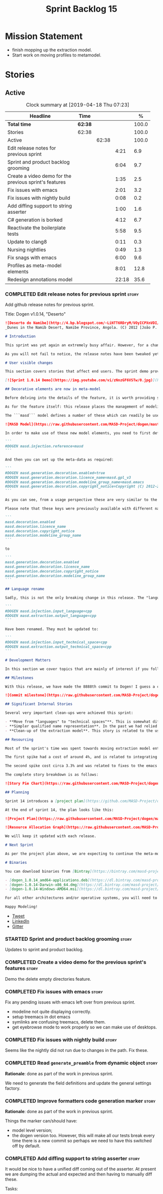 #+title: Sprint Backlog 15
#+options: date:nil toc:nil author:nil num:nil
#+todo: STARTED | COMPLETED CANCELLED POSTPONED
#+tags: { story(s) epic(e) }

* Mission Statement

- finish mopping up the extraction model.
- Start work on moving profiles to metamodel.

* Stories

** Active

#+begin: clocktable :maxlevel 3 :scope subtree :indent nil :emphasize nil :scope file :narrow 75 :formula %
#+CAPTION: Clock summary at [2019-04-18 Thu 07:23]
| <75>                                                   |         |       |       |       |
| Headline                                               | Time    |       |       |     % |
|--------------------------------------------------------+---------+-------+-------+-------|
| *Total time*                                           | *62:38* |       |       | 100.0 |
|--------------------------------------------------------+---------+-------+-------+-------|
| Stories                                                | 62:38   |       |       | 100.0 |
| Active                                                 |         | 62:38 |       | 100.0 |
| Edit release notes for previous sprint                 |         |       |  4:21 |   6.9 |
| Sprint and product backlog grooming                    |         |       |  6:04 |   9.7 |
| Create a video demo for the previous sprint's features |         |       |  1:35 |   2.5 |
| Fix issues with emacs                                  |         |       |  2:01 |   3.2 |
| Fix issues with nightly build                          |         |       |  0:08 |   0.2 |
| Add diffing support to string asserter                 |         |       |  1:00 |   1.6 |
| C# generation is borked                                |         |       |  4:12 |   6.7 |
| Reactivate the boilerplate tests                       |         |       |  5:58 |   9.5 |
| Update to clang8                                       |         |       |  0:11 |   0.3 |
| Nursing nightlies                                      |         |       |  0:49 |   1.3 |
| Fix snags with emacs                                   |         |       |  6:00 |   9.6 |
| Profiles as meta-model elements                        |         |       |  8:01 |  12.8 |
| Redesign annotations model                             |         |       | 22:18 |  35.6 |
#+TBLFM: $5='(org-clock-time%-mod @3$2 $2..$4);%.1f
#+end:

*** COMPLETED Edit release notes for previous sprint                  :story:
    CLOSED: [2019-04-08 Mon 16:36]
    :LOGBOOK:
    CLOCK: [2019-04-09 Tue 08:02]--[2019-04-09 Tue 08:26] =>  0:24
    CLOCK: [2019-04-08 Mon 18:22]--[2019-04-08 Mon 18:35] =>  0:13
    CLOCK: [2019-04-08 Mon 16:23]--[2019-04-08 Mon 16:33] =>  0:10
    CLOCK: [2019-04-08 Mon 15:02]--[2019-04-08 Mon 16:22] =>  1:20
    CLOCK: [2019-04-08 Mon 13:51]--[2019-04-08 Mon 15:01] =>  1:18
    CLOCK: [2019-04-08 Mon 11:09]--[2019-04-08 Mon 12:13] =>  1:04
    :END:

Add github release notes for previous sprint.

Title: Dogen v1.0.14, "Deserto"

#+begin_src markdown
![Deserto do Namibe](http://4.bp.blogspot.com/-LiNTT6RDryM/VOyICPXnVDI/AAAAAAAAFMs/41QA7apihtQ/s1600/IMG_0834%2Bcopy.jpg)
_Dunes in the Namib Desert, Namibe Province, Angola. (C) 2012 [João P. Baptista](http://xamalundo.blogspot.com/2015/02/deserto-do-namibe-angola.html)_.

# Introduction

This sprint was yet again an extremely busy affair. However, for a change, time was mainly focused on the task at hand rather than on distractions such as testing. As a result, we have finally delivered the first of a number of core meta-model changes that aim to regularise our approach to the modeling of elements across the solution space. In other words, it may appear like a small release to the untrained eye, but it feels like a giant leap to the development team.

As you will not fail to notice, the release notes have been tweaked yet again in response to feedback: we now start with the user visible changes, and proceed to discuss internal matters afterwards.

# User visible changes

This section covers stories that affect end users. The sprint demo provides a quick demonstration on the user visible changes, whereas the below sections provide more detail.

[![Sprint 1.0.14 Demo](https://img.youtube.com/vi/zNnzGF6VSTw/0.jpg)](https://youtu.be/zNnzGF6VSTw)

## Decorative elements are now in meta-model

Before delving into the details of the feature, it is worth providing some context. Up to now we have separated configuration from modeling proper. As a result, there are a number of little configuration files, each declared and consumed by user models via its own ad-hoc mechanisms. As [MDE theory](https://en.wikipedia.org/wiki/Model-driven_engineering) became better understood, and as the MASD approach cemented itself, it became clear that these configuration units are indeed worthy of modeling just like any other higher level concept present in a product. This release sees the start of a **long** process that, when completed, will finally move the architecture to its desired state. Sadly, it will require quite a large engineering effort to get there.

As for the feature itself: this release places the management of modelines, licences, location strings (known in Dogen speak as "generation markers") and other decorative elements into the meta-model. This means that instead of an assortment set of data files of varying formats, these are now contained in a "regular" model and can be extended and/or overridden by users as required.

The ```masd``` model defines a number of these which can readily be used:

![MASD Model](https://raw.githubusercontent.com/MASD-Project/dogen/master/doc/blog/images/masd_model_screenshot.png)

In order to make use of these new model elements, you need to first define a reference to ```masd``` (assuming a Dia model):

```
#DOGEN masd.injection.reference=masd
```

And then you can set up the meta-data as required:

```
#DOGEN masd.generation.decoration.enabled=true
#DOGEN masd.generation.decoration.licence_name=masd.gpl_v3
#DOGEN masd.generation.decoration.modeline_group_name=masd.emacs
#DOGEN masd.generation.decoration.copyright_notice=Copyright (C) 2012-2015 Marco Craveiro <marco.craveiro@gmail.com>
```

As you can see, from a usage perspective these are very similar to the previous approach (modulus the field name changes). However, the advantage is that you can now define you own modeling elements (licences, etc), on either the target model or a model shared by a number of target models - as in the ```masd``` model example above.

Please note that these keys were previously available with different names, so this is a breaking change. The fields have been updated from:

```
masd.decoration.enabled
masd.decoration.licence_name
masd.decoration.copyright_notice
masd.decoration.modeline_group_name
```

to

```
masd.generation.decoration.enabled
masd.generation.decoration.licence_name
masd.generation.decoration.copyright_notice
masd.generation.decoration.modeline_group_name
```

## Language rename

Sadly, this is not the only breaking change in this release. The "language rename" is explained in more detail below on the internal section, but from a end user perspective, it is a breaking change. The following fields have been renamed:

```
#DOGEN masd.injection.input_language=cpp
#DOGEN masd.extraction.output_language=cpp
```

Have been renamed. They must be updated to:

```
#DOGEN masd.injection.input_technical_space=cpp
#DOGEN masd.extraction.output_technical_space=cpp
```

# Development Matters

In this section we cover topics that are mainly of interest if you follow Dogen development, such as details on internal stories that consumed significant resources, important events, etc. As usual, for all the gory details of the work carried out this sprint, see the [sprint log](https://github.com/MASD-Project/dogen/blob/master/doc/agile/v1/sprint_backlog_14.org).

## Milestones

With this release, we have made the 8888th commit to Dogen! I guess a celebration blog post is in order, though it's always difficult to justify taking more time away from coding.

![Commit milestone](https://raw.githubusercontent.com/MASD-Project/dogen/master/doc/blog/images/dogen_8888_commit.png)

## Significant Internal Stories

Several very important clean-ups were achieved this sprint:

- **Move from "languages" to "technical spaces"**. This is somewhat difficult to explain without getting into the details (which my thesis will explain properly), but with this release we have started a move from mere programming languages towards [technical spaces](https://userpages.uni-koblenz.de/~laemmel/gttse/2005/pdfs/41430036.pdf) as [MDE](https://en.wikipedia.org/wiki/Model-driven_engineering) understands them. This will in time provide a much cleaner conceptual model.
- **Simpler qualified name representation**. In the past we had relied on maps, and associated qualified names directly with programming languages. With this release we now have a cleaner representation for these.
- **Clean-up of the extraction model**. This story is related to the user visible feature above, but from an internal perspective. We have now moved all code in the extraction model which didn't belong there. There is only one outstanding task to finish the clean-up of this model, but it already looks in a much better shape.

## Resourcing

Most of the sprint's time was spent towards moving extraction model entities into the coding metamodel (~45%). Around 18% of the total time was dedicated to process, with the bulk of it taken by backlog grooming (9.5%), project planning (just below 3%) and the editing of release notes and the creation of the demo for the previous sprint (~2% and ~4% respectively). We also had a couple of spikes.

The first spike had a cost of around 4%, and is related to integrating Report-CI; this is the latest project by [Klemens Morgenstern](http://klemens-morgenstern.github.io), the amazing coder behind [Boost.Process](https://www.boost.org/doc/libs/master/doc/html/process.html) and other core libraries. As always, we are happy to help fellow travellers on their road to product building. In addition, integration was fairly trivial (mainly reviewing Klemens' PRs) and we've already started to see some of the benefits as we start to make use of [the reports](https://github.com/MASD-Project/dogen/runs/95903756) the tool produces.

The second spike cost circa 3.3% and was related to fixes to the emacs setup. Improvements in the development environment are always welcome, and [tend to have a very positive impact](http://mcraveiro.blogspot.com/2015/05/nerd-food-prelude-of-things-to-come.html), though in ways that are somewhat difficult to measure.

The complete story breakdown is as follows:

![Story Pie Chart](https://raw.githubusercontent.com/MASD-Project/dogen/master/doc/agile/v1/sprint_14_pie_chart.jpg)

## Planning

Sprint 14 introduces a [project plan](https://github.com/MASD-Project/dogen/blob/master/doc/agile/project_plan.org). Given Dogen is on the critical path of my PhD, it seemed like a good idea to create some kind of road map that gives an inkling as to when I can start to think of completing it. It has the grandiose name of "project plan", but alas, it is nothing like a project plan for a real industry project. In truth, I've never been a great believer in the estimation process; the objective here is just to have some kind of projection, regardless of how crude, of what is left to do in order to release the [fabled v2 release](https://github.com/MASD-Project/dogen/blob/master/doc/agile/product_backlog.org#required-for-v2).

At the end of sprint 14, the plan looks like this:

![Project Plan](https://raw.githubusercontent.com/MASD-Project/dogen/master/doc/agile/v1/sprint_14_project_plan.png)

![Resource Allocation Graph](https://raw.githubusercontent.com/MASD-Project/dogen/master/doc/agile/v1/sprint_14_resource_allocation_graph.png)

We will keep it updated with each release.

# Next Sprint

As per the project plan above, we are expecting to continue the meta-modeling work in the next sprint by tackling a very thorny issue: moving profiles into the meta-model. This is a feature of pivotal importance to make Dogen usable because it will finally mean users can define profiles such as ```serializable``` and the like on their own diagrams, associate them with user defined configuration, and ultimately apply them to element types. Profiles are key to unlocking Dogen functionality, so we are extremely excited to finally get to work on this feature.

# Binaries

You can download binaries from [Bintray](https://bintray.com/masd-project/main/dogen) for OSX, Linux and Windows (all 64-bit):

- [dogen_1.0.14_amd64-applications.deb](https://dl.bintray.com/masd-project/main/1.0.14/dogen_1.0.14_amd64-applications.deb)
- [dogen-1.0.14-Darwin-x86_64.dmg](https://dl.bintray.com/masd-project/main/1.0.14/dogen-1.0.14-Darwin-x86_64.dmg)
- [dogen-1.0.14-Windows-AMD64.msi](https://dl.bintray.com/masd-project/main/DOGEN-1.0.14-Windows-AMD64.msi)

For all other architectures and/or operative systems, you will need to build Dogen from source. Source downloads are available below.

Happy Modeling!
#+end_src

- [[https://twitter.com/MarcoCraveiro/status/1115302519067090947][Tweet]]
- [[https://www.linkedin.com/feed/update/urn:li:activity:6521068658024804352][LinkedIn]]
- [[https://gitter.im/MASD-Project/Lobby][Gitter]]

*** STARTED Sprint and product backlog grooming                       :story:
    :LOGBOOK:
    CLOCK: [2019-04-17 Wed 07:22]--[2019-04-17 Wed 07:43] =>  0:21
    CLOCK: [2019-04-17 Wed 07:13]--[2019-04-17 Wed 07:21] =>  0:08
    CLOCK: [2019-04-16 Tue 15:01]--[2019-04-16 Tue 16:12] =>  1:11
    CLOCK: [2019-04-14 Sun 14:04]--[2019-04-14 Sun 14:45] =>  0:41
    CLOCK: [2019-04-14 Sun 13:21]--[2019-04-14 Sun 13:25] =>  0:04
    CLOCK: [2019-04-14 Sun 12:52]--[2019-04-14 Sun 13:20] =>  0:28
    CLOCK: [2019-04-14 Sun 07:08]--[2019-04-14 Sun 08:07] =>  0:59
    CLOCK: [2019-04-12 Fri 07:40]--[2019-04-12 Fri 07:58] =>  0:18
    CLOCK: [2019-04-10 Wed 16:50]--[2019-04-10 Wed 17:02] =>  0:12
    CLOCK: [2019-04-10 Wed 11:55]--[2019-04-10 Wed 12:05] =>  0:10
    CLOCK: [2019-04-09 Tue 10:13]--[2019-04-09 Tue 10:29] =>  0:16
    CLOCK: [2019-04-09 Tue 09:55]--[2019-04-09 Tue 10:12] =>  0:17
    CLOCK: [2019-04-09 Tue 09:35]--[2019-04-09 Tue 09:45] =>  0:10
    CLOCK: [2019-04-09 Tue 08:55]--[2019-04-09 Tue 09:20] =>  0:25
    CLOCK: [2019-04-08 Mon 18:14]--[2019-04-08 Mon 18:21] =>  0:07
    CLOCK: [2019-04-08 Mon 15:02]--[2019-04-08 Mon 15:09] =>  0:07
    CLOCK: [2019-04-08 Mon 10:58]--[2019-04-08 Mon 11:08] =>  0:10
    :END:

Updates to sprint and product backlog.

*** COMPLETED Create a video demo for the previous sprint's features  :story:
    CLOSED: [2019-04-08 Mon 18:04]
    :LOGBOOK:
    CLOCK: [2019-04-08 Mon 18:04]--[2019-04-08 Mon 18:13] =>  0:09
    CLOCK: [2019-04-08 Mon 17:59]--[2019-04-08 Mon 18:03] =>  0:04
    CLOCK: [2019-04-08 Mon 16:36]--[2019-04-08 Mon 17:58] =>  1:22
    :END:

Demo the delete empty directories feature.

*** COMPLETED Fix issues with emacs                                   :story:
    CLOSED: [2019-04-08 Mon 10:57]
    :LOGBOOK:
    CLOCK: [2019-04-08 Mon 10:37]--[2019-04-08 Mon 10:57] =>  0:20
    CLOCK: [2019-04-08 Mon 08:55]--[2019-04-08 Mon 10:36] =>  1:41
    :END:

Fix any pending issues with emacs left over from previous sprint.

- modeline not quite displaying correctly.
- setup treemacs in dot emacs
- symlinks are confusing treemacs, delete them.
- get eyebrowse mode to work properly so we can make use of desktops.

*** COMPLETED Fix issues with nightly build                           :story:
    CLOSED: [2019-04-09 Tue 08:35]
    :LOGBOOK:
    CLOCK: [2019-04-09 Tue 08:27]--[2019-04-09 Tue 08:35] =>  0:08
    :END:


Seems like the nightly did not run due to changes in the path. Fix these.

*** COMPLETED Read =generate_preamble= from dynamic object            :story:
    CLOSED: [2019-04-09 Tue 10:20]

*Rationale*: done as part of the work in previous sprint.

We need to generate the field definitions and update the general
settings factory.

*** COMPLETED Improve formatters code generation marker               :story:
    CLOSED: [2019-04-09 Tue 10:21]

*Rationale*: done as part of the work in previous sprint.

Things the marker can/should have:

- model level version;
- the dogen version too. However, this will make all our tests break
  every time there is a new commit so perhaps we need to have this
  switched off by default.

*** COMPLETED Add diffing support to string asserter                  :story:
    CLOSED: [2019-04-09 Tue 16:18]
    :LOGBOOK:
    CLOCK: [2019-04-09 Tue 16:19]--[2019-04-09 Tue 16:56] =>  0:37
    CLOCK: [2019-04-09 Tue 15:55]--[2019-04-09 Tue 16:18] =>  0:23
    :END:

It would be nice to have a unified diff coming out of the asserter. At
present we are dumping the actual and expected and then having to
manually diff these.

Tasks:

- move differ to utility.
- add trivial diff method that does not care about paths.
- use differ in asserter.

*** COMPLETED C# generation is borked                                 :story:
    CLOSED: [2019-04-10 Wed 11:54]
    :LOGBOOK:
    CLOCK: [2019-04-10 Wed 09:32]--[2019-04-10 Wed 11:54] =>  2:22
    CLOCK: [2019-04-10 Wed 06:21]--[2019-04-10 Wed 08:11] =>  1:50
    :END:

We do not seem to be detecting diffs in C#. The problem is that we are
not using the element artefact properties to determine the overwrite
flag. We neeed to copy the logic from c++ assistant.

*** COMPLETED Reactivate the boilerplate tests                        :story:
    CLOSED: [2019-04-10 Wed 16:49]
    :LOGBOOK:
    CLOCK: [2019-04-10 Wed 16:14]--[2019-04-10 Wed 16:49] =>  0:35
    CLOCK: [2019-04-10 Wed 14:42]--[2019-04-10 Wed 16:03] =>  1:21
    CLOCK: [2019-04-10 Wed 14:11]--[2019-04-10 Wed 14:41] =>  0:30
    CLOCK: [2019-04-09 Tue 19:00]--[2019-04-09 Tue 19:45] =>  0:45
    CLOCK: [2019-04-09 Tue 17:48]--[2019-04-09 Tue 18:59] =>  1:11
    CLOCK: [2019-04-09 Tue 16:57]--[2019-04-09 Tue 17:47] =>  0:50
    CLOCK: [2019-04-09 Tue 11:42]--[2019-04-09 Tue 12:06] =>  0:24
    CLOCK: [2019-04-09 Tue 11:06]--[2019-04-09 Tue 11:25] =>  0:19
    CLOCK: [2019-04-09 Tue 10:30]--[2019-04-09 Tue 10:33] =>  0:03
    :END:

Split these out into decoration tests and boilerplate tests.

*** COMPLETED Update to clang8                                        :story:
    CLOSED: [2019-04-11 Thu 10:16]
    :LOGBOOK:
    CLOCK: [2019-04-11 Thu 09:39]--[2019-04-11 Thu 09:50] =>  0:11
    :END:

We seem to have a lot of spurious errors with clangd-7. Try with
clangd-8. However, in order to do this we need to get the code to
compile with clang 8.

*** COMPLETED Properties vs configuration                             :story:
    CLOSED: [2019-04-17 Wed 07:38]

*Rationale*: this investigation is complete.

Originally we had defined properties to mean things which are computed
and configuration to mean things which are read directly from the
meta-data and not touched afterwards. This made life easier in
determining how each class was used. However, this was not strictly
enforced and now there are many cases where properties are used when
configuration should have been (and probably vice-versa). In addition,
we have cases where we should have used configuration but used nothing
(type parameters springs to mind). We need to do a clean up of the
meta-model.

Actually we now have a clear answer to this question, based on feature
modeling and variability analysis: we have a feature model, composed
of features; this is what we have so far called "properties". The
instances of these features are called configurations. We just need a
strategy for mapping features into UML models, for which there are
several in the literature.

*** STARTED Nursing nightlies                                         :story:
    :LOGBOOK:
    CLOCK: [2019-04-18 Thu 06:15]--[2019-04-18 Thu 06:24] =>  0:09
    CLOCK: [2019-04-17 Wed 07:01]--[2019-04-17 Wed 07:19] =>  0:18
    CLOCK: [2019-04-16 Tue 06:50]--[2019-04-16 Tue 07:12] =>  0:22
    :END:

Time taken fixing assorted issues with nightly builds.

- changing compilers to clang8 caused nightlies to break.
- because we use the ctest script from git to run the nightly, we are
  always out of sync with the script: the git update is done within
  the script. This means that when we do changes to the script we need
  to manually update the directory or wait another day for it to sync
  up.

*** STARTED Fix snags with emacs                                      :story:
    :LOGBOOK:
    CLOCK: [2019-04-18 Thu 06:25]--[2019-04-18 Thu 06:35] =>  0:10
    CLOCK: [2019-04-14 Sun 14:46]--[2019-04-14 Sun 15:09] =>  0:23
    CLOCK: [2019-04-11 Thu 09:16]--[2019-04-11 Thu 09:20] =>  0:04
    CLOCK: [2019-04-11 Thu 08:02]--[2019-04-11 Thu 09:15] =>  1:13
    CLOCK: [2019-04-10 Wed 17:50]--[2019-04-10 Wed 20:05] =>  2:15
    CLOCK: [2019-04-10 Wed 13:27]--[2019-04-10 Wed 14:11] =>  0:44
    CLOCK: [2019-04-10 Wed 13:01]--[2019-04-10 Wed 13:26] =>  0:25
    CLOCK: [2019-04-09 Tue 11:26]--[2019-04-09 Tue 11:42] =>  0:16
    CLOCK: [2019-04-09 Tue 10:34]--[2019-04-09 Tue 11:04] =>  0:30
    :END:

Keep track of time spent faffing around with emacs (troubleshooting,
installing new modes, etc).

Notes:

- it seems CQuery is no [[https://github.com/cquery-project/cquery/issues/867][longer actively maintained]]. We snapshotted it
  a while ago, but we seem to be using a lot of CPU for no reason
  quite a few times, grinding emacs to a halt. Investigate moving to
  clangd.
- experiments with minimap.

*** STARTED Profiles as meta-model elements                           :story:
    :LOGBOOK:
3    CLOCK: [2019-04-12 Fri 07:59]--[2019-04-12 Fri 09:00] =>  1:01
    CLOCK: [2019-04-11 Thu 18:39]--[2019-04-11 Thu 19:09] =>  0:30
    CLOCK: [2019-04-11 Thu 18:35]--[2019-04-11 Thu 18:38] =>  0:03
    CLOCK: [2019-04-11 Thu 18:15]--[2019-04-11 Thu 18:34] =>  0:19
    CLOCK: [2019-04-11 Thu 17:50]--[2019-04-11 Thu 18:11] =>  0:21
    CLOCK: [2019-04-11 Thu 16:53]--[2019-04-11 Thu 17:49] =>  0:56
    CLOCK: [2019-04-11 Thu 14:04]--[2019-04-11 Thu 16:52] =>  2:48
    CLOCK: [2019-04-11 Thu 09:51]--[2019-04-11 Thu 12:38] =>  2:47
    CLOCK: [2019-04-11 Thu 09:21]--[2019-04-11 Thu 09:38] =>  0:17
    :END:

Initially we separated the notion of annotations and profiles from the
metamodel. This is a mistake. Profiles are metamodel
elements. Annotations are just a way to convey profiles in UML.

In the same fashion, there is a distinction between a facet (like say
types) and a facet configuration (enable types, enable default
constructors, etc). These should also be metamodel elements. User
models should create facet configurations (this is part of the profile
machinery) and then associate them with elements.  This means we could
provide out of the box configurations such as =Serialisable= which
come from dogen profiles. We could also have =JsonSerialisable=. Users
can use these or override them in their own profiles. However,
crucially, modeling elements should not reference facets directly
because this makes the metamodel very messy.

In this view of the world, the global profile could then have
associations between these facet configurations and metamodel element
types, e.g.

: object -> serialisable, hashable

These can then be overridden locally.

In effect we are extending the notion of traits from Umple. However,
we also want traits to cover facets, not just concepts.

Terminology clarification:

- traits: configuration of facets. [Actually these are now understood
  to be configurations. Traits will be the object templates, though we
  need to re-read the umple paper.]
- profile: mapping of traits to metamodel elements, with
  defaults. E.g. =object -> serialisable, hashable=. []Actually these
  are just the stereotypes.]

Actually there is a problem: traits as used in MOP are close to our
templates. We should rename templates to traits to make it
consistent. However, we still need the notion of named collections of
facet configurations with inheritance support.

*Thoughts on Features*

There is a facet in dogen called "features". The facet can have
multiple backends:

- dogen/UML: special case when adding new features to dogen
  itself. Any features added to this backend will be read out by dogen
  and made available to facets.
- file based configuration: property tree or other simple system to
  read configuration from file.
- database based configuration: a database schema (defined by the
  facet) is code-generated.
- etcd: code to read and write configuration from etcd is generated.

The feature facet can be used within a component model or on its own
model. Features are specifically only product features, not properties
of users etc. They can be dynamically updated if the backend supports
it. Generated code must handle event notification.

*Thoughts on Terminology*

- traits should be used in the MOP sense.
- profiles/collections of settings/configurations should be called
  =capabilities=. This is because they normally have names like
  =serialisable= etc. When not used in the context of modeling
  elements it should be called just configuration (in keeping with
  feature modeling). A capability is a named configuration for
  reuse. The only slight snag is that there are named configurations
  that should not be called capabilities (say licensing details,
  etc). These are required for product/product line support. Perhaps
  we should just call them "named configurations". Crucially, named
  configurations should inherit the namespace of the model and there
  should not be any clashes (e.g. dogen should error). Users are
  instructed to define their product line configuration in a model
  with the name of the product line (e.g. =dogen::serialisable=
  becomes the stereotype). To make the concept symmetric, we need the
  notion of a "model level stereotype". This can easily be achieved by
  conceiving the model as a package. For the purposes of dia we can
  simply add a =dia.stereotype= which conveys the model
  stereotypes. With these we can now set named configurations at the
  model level. This then means the following:
  - define a model for dogen (the product) with all named
    configurations. These are equivalent to what we call "profiles" at
    present and may even have the same names. the only difference is
    that because they are model elements, we now call them
    =dogen::PROFILE=, e.g. =dogen::disable_odb_cmake=. We should also
    add all of the missing features to the named configurations
    (disable VS, disable C#, etc).
  - add stereotypes to each model referencing the named configuration.
- with this approach, product lines become really easy - you just need
  to create a shared model for the product line (its own git repo and
  then git submodules). Because named configurations can use
  inheritance you can easily override at the product level as well as
  at the component level.
- when a named configuration is applied to a model element, the
  features it contains must match the scope. We should stop calling
  these global/local features and instead call them after the types of
  modeling elements: model, package, element, etc.
- traits are now only used for the purposes intended by MOP.
- features are integrated with UML by adding features to the
  metamodel.
- =profiles= should be used in the UML sense only.

*Thoughts on code generation*

- create a stereotype for =dogen::feature_group=. The name of the
  feature (e.g. the path for the kvp) will be given by the model name
  and location plus package plus feature group name plus feature
  name. example =dogen.language.input= instead of
  =yarn.input_languages=.
- the UML class's attributes become the features. The types must match
  the types we use in annotation, except these are also real dogen
  types and thus must be defined in a model and must be fully
  qualified. We must reference this model. Default value of the
  attribute is the UML value.
- any properties of the feature that cannot be supplied directly are
  supplied via features:

:    "template_kind": "instance",
:    "scope": "root_module"

- note that these are features too, so there will be a feature group
  for feature properties. Interestingly, we can now solve the
  enumeration problem because we can define a
  =dogen::features::enumeration= that can only be used for features
  and can be used to check that the values are correct. One of the
  values of the type is any element who's meta-type is
  =feature_enumeration=. Actually we don't even need this, it can be a
  regular enumeration (provided it knows how to read itself from a
  string). Basically a valid type for a feature is any dogen
  enumeration.
- annotations become a very simple model. There are no types in
  annotation itself, just functions to cast strings. These will be
  used by generated code. The profile merging code remains the same,
  but now it has no notion of artefact location; it simply merges KVPs
  based on a graph of inheritance (this time given by model
  relationships, but with exactly the same result as the JSON
  approach).
- annotation merging still takes place, both at the named
  configuration levels, and then subsequently at the element
  level. Named configurations are just meta-model entities so we can
  locate them by name, and literally copy across any key that we do
  not have (as we do now).
- code generation creates a factory for the feature group containing:
  - a registration method. We still need some kind of registration of
    key to scope so that we can validate that a key was not used in
    the wrong scope.
  - a class with all the members of the feature group in c++ types;
  - a factory method that takes in a KVP or an annotation and returns
    the class.
- there are no templates any longer; we need to manually create each
  feature in the appropriate feature group. Also, at present we are
  reading features individually in each transform. Going forward this
  is inefficient because we'd end up creating the configuration many
  times. We need some kind of way of caching features against
  types. At present we do this via properties. We could create
  something like a "configuration" class and then just initialise all
  features in one go. The transforms can then use these. Model
  elements are associated with configurations. The easiest way is to
  have a base class for configurations and then cast them as required
  (or even have a visitor, since we know of the types). Alternatively,
  we need to change the transforms so that we process a feature group
  all in one go. This would be the cleanest way of doing it but
  perhaps quite difficult given the current structure of the code.
- we could also always set the KVP value to be string and use a
  separator for containers and make it invalid to use it in strings
  (something like |). Then we could split the string on the fly when
  time comes for creating a vector/list.

Notes:

- loading profiles as meta-model elements is going to be a challenge,
  especially in a world where any model can make use of them. The
  problem is we must have access to all profile data before we perform
  an annotation expansion; at present this is done during the creation
  of the context in a very non-obvious way (the annotation_factory
  loads up profiles on construction). We either force users to have
  configuration models (CMs, configuration models?) in which case we
  can simply load all of these up first or we need a two-pass approach
  in which we load up the models but only process the mappings,
  initialise the annotation factory and then do the regular
  processing. The other problem is that we are only performing
  resolution later on, whereas we are now saying we need to expand the
  stereotype into a full blown annotation by resolving the stereotype
  into a name quite early in the pipeline. In the past this worked
  because we were only performing a very shallow resolution (string
  matching and always in the same model?) whereas now we are asking
  for full location resolution, across models. This will also be a
  problem for mappings as meta-model elements.
- a possible solution is to split processing into the following
  phases:
  1. load up target model.
  2. read references from target, load references. Need also to
     process model name via annotations. This means its not possible
     to use external modules as a named configuration (or else its
     recursive, we cannot find a configuration because its missing
     EMs, and its missing EMs because we did not process the named
     configuration). In a world where external modules are merged with
     model modules, this becomes cleaner since the model module must
     be unique for each model.
  3. collect all elements that need pre-processing and pre-process
     them: mappings, licences, named configurations/profiles. Not
     traits/object templates. All initialised structures are placed in
     the context. Note that we are actually processing only these
     elements into the endomodel, everything else is untouched. Also
     we need to remove these elements from the model as well so that
     they are not re-processed on the second phase. In addition, we
     need resolution for the meta-elements on the first phase, so we
     need to prime the resolver with these entities somehow,
     independently of the model merging. Or better, we need to create
     a first phase model-merge that only contains entities for the
     first phase and process that. So: load target, collect all
     first-phase meta-elements and remove from target, add target to
     cache. Then repeat process with references. Then merge this model
     and process it.
  4. Second phase is as at present, except we no longer load the
     models, we reuse them from an in-memory cache, after the
     filtering has taken place.
- note that the new meta-model elements are marked as non-generatable
  so a model that only contains these is non-generatable. Same with
  object templates/traits.
- the only slight problem with this approach is that we wanted the
  context to be const. This way we need to do all of these transforms
  before we can initialise the context. One possible solution is to
  split out first pass from second pass (different namespaces) so that
  "context" means different things. We can then say that the second
  phase context depends on first phase transform chain (in fact the
  input for the second phase is the output of the first phase,
  including cached models etc).

Links:

- https://cruise.eecs.uottawa.ca/umple/Traits.html

Notes:

- on a first pass, add the dot names (dogen.enable_all_facets). Remove
  this as soon as we get things to work. We should only rely on model
  names (e.g. masd::enable_all_facets). We should also remove labels.
- move generation of profile repository outside of annotation
  expander.
- remove uses of annotations expander from stitch, if any are still
  left.
- move annotation expansion from adaptor into its own transform. It is
  done against the model set.
- profile repository appears deprecated, remove it?
- we probably should rename =coding::configuration= to "unbound
  configuration" or some other name to make it distinct from
  =variability::configuration=.

*** STARTED Redesign annotations model                                :story:
    :LOGBOOK:
    CLOCK: [2019-04-18 Thu 06:35]--[2019-04-18 Thu 07:23] =>  0:48
    CLOCK: [2019-04-17 Wed 17:54]--[2019-04-17 Wed 17:59] =>  0:05
    CLOCK: [2019-04-17 Wed 17:50]--[2019-04-17 Wed 17:53] =>  0:03
    CLOCK: [2019-04-17 Wed 17:16]--[2019-04-17 Wed 17:49] =>  0:33
    CLOCK: [2019-04-17 Wed 14:02]--[2019-04-17 Wed 17:15] =>  3:13
    CLOCK: [2019-04-17 Wed 09:22]--[2019-04-17 Wed 11:06] =>  1:44
    CLOCK: [2019-04-16 Tue 07:12]--[2019-04-16 Tue 08:24] =>  1:12
    CLOCK: [2019-04-15 Mon 14:05]--[2019-04-15 Mon 17:41] =>  3:36
    CLOCK: [2019-04-13 Sat 14:38]--[2019-04-13 Sat 17:41] =>  3:03
    CLOCK: [2019-04-13 Sat 12:55]--[2019-04-13 Sat 14:37] =>  1:42
    CLOCK: [2019-04-13 Sat 10:52]--[2019-04-13 Sat 12:30] =>  1:38
    CLOCK: [2019-04-13 Sat 06:03]--[2019-04-13 Sat 06:33] =>  0:30
    CLOCK: [2019-04-12 Fri 17:41]--[2019-04-12 Fri 17:49] =>  0:08
    CLOCK: [2019-04-12 Fri 17:27]--[2019-04-12 Fri 17:40] =>  0:13
    CLOCK: [2019-04-12 Fri 17:06]--[2019-04-12 Fri 17:26] =>  0:20
    CLOCK: [2019-04-12 Fri 14:21]--[2019-04-12 Fri 15:30] =>  1:09
    CLOCK: [2019-04-12 Fri 14:06]--[2019-04-12 Fri 14:20] =>  0:14
    CLOCK: [2019-04-12 Fri 11:15]--[2019-04-12 Fri 11:29] =>  0:14
    CLOCK: [2019-04-12 Fri 09:00]--[2019-04-12 Fri 10:53] =>  1:53
    :END:

There has been a great deal of confusion regarding how annotations
have been used. We have the following use cases/names:

- annotation: store of configuration. The store is "dynamic", in the
  sense that the values are changeable at run time.
- coding configuration: "adapter" to allow the meta-model to carry
  "configuration templates" - that which we call profiles.
- profiles: templates for configuration. These are stored as
  templates, and subsequently instantiated into annotations.

Note that the annotations are of two "types":

- stand alone annotations: these are the product of configuration
  template instantiation. These are sourced from JSON files (at
  present) or model elements (the coding configuration). These are
  unbound configurations.
- element owned annotations: these are sourced from regular model
  elements. These are bound configurations.

The objective is to apply stand alone configurations to element owned
configurations via the mappings in stereotypes. Given all of this, the
existing names are woefully inadequate, and its becoming more
confusing as we make increased use of this functionality. We need to
rename all of these model types to more sensible names and document
their responsibilities else this code will become (even more)
unmaintainable.

Notes:

- the annotations model should really be called configuration because
  it deals with all of the primitives for configuration. Or better
  yet: variability2. Note that this model is concerned with structural
  variability. We will leave non-structural variability (configuration
  files) for another time. we need to split this out in the backlog.
- the annotation class is really a typed configuration
  store. We use the name store to avoid confusion with the established
  repository idiom, e.g.: =configuration::store=.
- profiles are configuration templates.
- the annotation expander is a =store_builder=. It creates a store
  from a set of configuration templates.
- the coding configuration is actually a configuration template.
- a type is actually a (typed) feature. What we are calling type
  groups are feature groups. Traits are feature names. In the future,
  we will code-generate the insertion of features into the variablity
  model feature store, and the conversion of dynamic configurations
  into concrete configurations (c++ types). By declaring a model
  element as a feature group, each attribute becomes a feature. The
  code generator reads the features and injects them into the
  variability model. It also creates the C++ type. It also creates
  code to convert from and to the dynamic configuration
  representation. It also contains the feature and feature group
  documentation, accessible at run-time.
- maybe we should call feature group "feature set" instead to avoid
  confusion with xor/or-groups in feature diagrams.
- what we are calling scope types is perhaps called "binding times".
- there is a simple algebra of configurations such as a + b = c
  (confiugrations are additive), etc. The algebra dictates the order
  of operations.
- tagged values could be configuration points. This is not to be
  confused with variation points.
- unlike Clauss, Possompes et al., our approach to variability is to
  only expose it at the code generator level. Users can create
  configurations but on the happy path they are not expected to create
  new features. In addition, if they do create new features, these can
  only be used to configure the behaviour of the code generator
  (e.g. their own templates). It is structural variability, but not
  for user models. Concretely, this means you cannot use features to
  determine the shape of modeling elements (have a sort algorithm
  interface that has variation points to determine the actual
  algorithm to use). This is explicitly a non-goal of our approach. In
  effect, we are focused only on structural variability inside the
  archetype space, not the coding space.
- we need to use the names bound and unbound configurations. The
  expander takes a set of unbound configurations, finds those that
  bind to stereotypes (candidate bindings) and then performs the
  addition operation between the element bound configuration and the
  stereotype bound configuration. Maybe we should call it "binder"?
- merger should be called "adder": it performs the "addition"
  operation on two configurations. However, our addition is
  non-commutative and non-associative. Maybe its not addition? Its not
  clear by looking at wikipedia so lets stick to merger.
- tracing is dependent on variability at present. This is only because
  we are dumping the inputs. We need a different way of doing this.

Tasks:

- rename annotations to variability.
- rename type to feature.
- rename type group to feature group. Leave traits as is for now.
- rename annotation to configuration.
- create archetype model and mode archetype related types there.

*** Clean up annotation scope types                                   :story:

As part of the attribute rename (which used to be called property) we
should have renamed the annotation scope as well to attribute.

In addition, we have a scope type of "entity" but the yarn meta-model
type is really "element".

We should also check if "not applicable" scope is in use, and if not
delete it.

*** Add annotation types description                                  :story:

It would be useful to have a description of the purpose of the field
so that we could print it to the command line. We could simply add a
JSON attribute to the field called description to start off with. But
ideally we need a command line argument to dump all fields and their
descriptions so that users know what's available.

This should be sorted by qualified name.

*** Reactivate injection.dia tests                                    :story:

We seem to have a number of tests commented out in
injection.dia. Investigate why and if possible, reactivate them.

*** Location of =--byproduct-directory= not respected                 :story:

It seems that at present we are not honouring the directory supplied
by the user. This seems to only happen on convert mode.

*** Add primitives to the archetypes model                            :story:

Instead of using strings we should use primitives for:

- facets
- formatters
- backends
- etc.

*** Consider a test suite level logging flag                          :story:

At present we can either enable logging for all test suites in dogen
or disable it. This means that all tests run a lot slower. Maybe we
should allow enabling logging at the test suite level. However, we
only use this to troubleshoot in which case the cost of a few seconds
is not a big problem.

*** Add support for decoration configuration overrides                :story:

At present we have hard-coded the decoration configuration to be read
from the root object only. In an ideal world, we should be able to
override some of these such as the copyrights. It may not make sense
to be able to override them all though.

This functionality has been implemented but requires tests in the test
model.

*** Update copyright notices                                          :story:

We need to update all notices to reflect personal ownership until DDC
was formed, and then ownership by DDC.

- first update to personal ownership has been done, but we need to
  test if multiple copyright entries is properly supported.

*** Copyright holders is scalar when it should be an array            :story:

At present its only possible to specify a single copyright holder. It
should be handled the same was as odb parameters, but because that is
done with a massive hack, we are not going to extend the hack to
copyright holders.

This functionality has been implemented but requires tests in the test
model.

*** Duplicate elements in model                                       :story:

Whilst running queries on postgres against a model dumped in tracing,
we found evidence of duplicate elements. Query:

: select jsonb_pretty(
:           jsonb_array_elements(
:           jsonb_array_elements(data)->'elements')->'data'->'__parent_0__'->'name'->'qualified'->'dot'
:       )
: from traces;

Snippet of results after =sort | uniq -c=

:      1  "masd.dogen.generation.csharp"
:      1  "masd.dogen.generation.csharp.all"
:      1  "masd.dogen.generation.csharp.CMakeLists"
:      1  "masd.dogen.generation.csharp.entry_point"
:      1  "masd.dogen.generation.csharp.fabric"
:      2  "masd.dogen.generation.csharp.fabric.assembly_info"
:      2  "masd.dogen.generation.csharp.fabric.assembly_info_factory"
:      2  "masd.dogen.generation.csharp.fabric.assistant"
:      2  "masd.dogen.generation.csharp.fabric.assistant_factory"
:      2  "masd.dogen.generation.csharp.fabric.decoration_expander"
:      2  "masd.dogen.generation.csharp.fabric.dynamic_transform"
:      2  "masd.dogen.generation.csharp.fabric.element_visitor"
:      2  "masd.dogen.generation.csharp.fabric.initializer"
:      2  "masd.dogen.generation.csharp.fabric.injector"
:      2  "masd.dogen.generation.csharp.fabric.meta_name_factory"
:      2  "masd.dogen.generation.csharp.fabric.traits"
:      2  "masd.dogen.generation.csharp.fabric.visual_studio_configuration"
:      2  "masd.dogen.generation.csharp.fabric.visual_studio_factory"

We need to investigate the generation pipeline to understand where
this is coming from.

*** Consider renaming orchestration to "engine"                       :story:

Orchestration is a bit of a vague name. It is really the code
generation engine of dogen. Its still very vague but slightly less so.

Actually the real name of this model is something like
"component". This will make sense once we add the product model. In
addition we need to somehow share the "generation" model across coding
and product models.

*** Make extraction model name a qualified name                       :story:

At present we are setting up the extraction model name from the simple
name of the model. It should really be the qualified name. Hopefully
this will only affect tracing and diffing.

*** Move wale templates from the data directory                       :story:

At present we have wale templates under the data directory. This is
not the right location. These are part of a model just like stitch
templates. There is one slight wrinkle though: if a user attempts to
create a dogen formatter (say if plugins were supported), then we need
access to the template from the debian package. So whilst they should
live in the appropriate model (e.g. =generation.cpp=,
=generation.csharp=), they also need to be packaged and shipped.

Interestingly, so will all dogen models which are defining annotations
and profiles. We need to rethink the data directory, separating system
models from dogen models somehow. In effect, the data directory will
be, in the future, the system models directory.

So, in conclusion, two use cases for wale templates:

- regular model defines a wale template and makes use of it. Template
  should be with the model, just like stitch templates. However,
  unlike stitch, there should be a directory for them.
- user model wants to define a new formatter. It will make use of
  dogen profiles and wale templates. These must be in the future data
  directory somehow.

*** Exclude profiles from stereotypes processing                      :story:

At present we are manually excluding profiles from the stereotypes
transform. This was just a quick hack to get us going. We need to
replace this with a call to annotations to get a list of profile names
and exclude those.

We should also rename =is_stereotype_handled_externally= to something
more like "is profile" or "matches profile name".

Actually the right thing may even be to just remove all of the profile
stereotypes during annotations processing. However, we should wait
until we complete the exomodel work since that will remove scribble
groups, etc. Its all in the annotations transform.

Once we have the profiles in the model set it should be easy to supply
them to the annotations transform.

*** Getter by reference of pointee                                    :story:

A useful use case is, whenever we have a property which is of
pointer-like type (shared pointer, etc), is to return the type pointed
to by const reference. We should be able to configure the generator
for this:

- we can already detect if the type is a pointer type;
- we would need some meta-data at the property level (generate
  de-refenced const/non-const setter). If this is used but the
  property type is not a pointer then we should throw.
- the generator would look for the meta-data, if enabled it would add
  additional setters.
- we may even want to suppress the pointer getters as well.

*** Shared pointers have getters and setters with references          :story:

We should really pass shared pointers by value instead of reference.

** Deprecated
*** CANCELLED Consider code generating utility at a product level     :story:
    CLOSED: [2019-04-17 Wed 07:39]

*Rationale*: this is a bad idea. Utility will be moved over to a
PDM-like model instead.

At present we are copying and pasting logging from utilities to all
new projects and then adding log initialisation to binaries. It would
be nicer if this was part of dogen itself, and we could somehow state
that we are targeting Boost.Log at the executable level and have the
logging initialisation code all generated, including
initialisation. Of course, when using it on a product with multiple
components, it would be even better if this code could be shared. We
need to review all the code in utilities and see if there is a way to
create a model that can take on that functionality as meta-data
parameters. Useful things:

- dogen "standard" exceptions: invalid enum value, etc. Exceptions
  that we think may be useful in several applications but for which
  there is no c++ standard equivalent.
- file utilities: read whole file etc.
- hashing
- io
- etc.

In effect what we really want is to have a way to generate the utility
library for each product, which is what we are doing at present
manually. A better way of doing this would be to have a product line
level option whereby users could state they would like it included
with their product. Dogen would then code generate it with all the
right options. In effect, its a configurable model with trivial
utilities. We could also just go back to the ideas around needle and
call it =needle=, or something else that is not very likely to clash
with user code.

Another way to look at this is to consider the utility model as just
like any other model and instead introduce "type bundles" for certain
functionality. For example: logging, etc. We could just have a
stereotype for these "bundles", applicable to a package:

: masd::bundle::logging

This would generate a namespace with logging functionality. Users can
create a small package and not bother with supplying details or create
a large package and add their own types to it as well.

The bundle expands during transformation to the generation of the
types associated with the bundle. This means we need individual
meta-types for each type. In the cases where we have helpers per type
(e.g. IO, etc) maybe it makes more sense to use these as properties
and enable them specifically:

: masd::bundle::io
: masd.bundle.io.add_type=std::array

Similarly, the test bundle provides a number of dogen tests for
types. If you'd like to test models, you need to enable it on your
utility model - e.g. models must reference a utility model and then we
check to see if the test bundle is enabled.

For extra marks, with would be great if you could associate a bundle
with a facet as well, so that the IO, hashing etc types would go into
the right facet folders rather than under types.

Notes:

- once we have the concept of products and once we support meta-data
  for vcpkg (other story), we can then generate a "vcpkg script" per
  product. This is a script that gets vcpkg, bootstraps it and
  installs all of the dependent packages.
